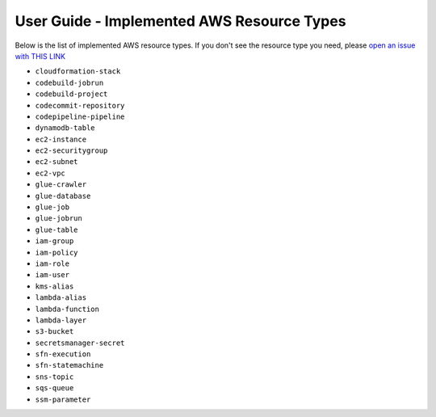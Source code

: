 User Guide - Implemented AWS Resource Types
==============================================================================
Below is the list of implemented AWS resource types. If you don't see the resource type you need, please `open an issue with THIS LINK <https://github.com/MacHu-GWU/aws_resource_search-project/issues/new?assignees=MacHu-GWU&labels=feature&projects=&template=support-new-aws-resource.md&title=%5BFeature%5D+I+want+to+be+able+to+search+%24%7Bservice_name%7D-%24%7Bresource_name%7D>`_


- ``cloudformation-stack``
- ``codebuild-jobrun``
- ``codebuild-project``
- ``codecommit-repository``
- ``codepipeline-pipeline``
- ``dynamodb-table``
- ``ec2-instance``
- ``ec2-securitygroup``
- ``ec2-subnet``
- ``ec2-vpc``
- ``glue-crawler``
- ``glue-database``
- ``glue-job``
- ``glue-jobrun``
- ``glue-table``
- ``iam-group``
- ``iam-policy``
- ``iam-role``
- ``iam-user``
- ``kms-alias``
- ``lambda-alias``
- ``lambda-function``
- ``lambda-layer``
- ``s3-bucket``
- ``secretsmanager-secret``
- ``sfn-execution``
- ``sfn-statemachine``
- ``sns-topic``
- ``sqs-queue``
- ``ssm-parameter``